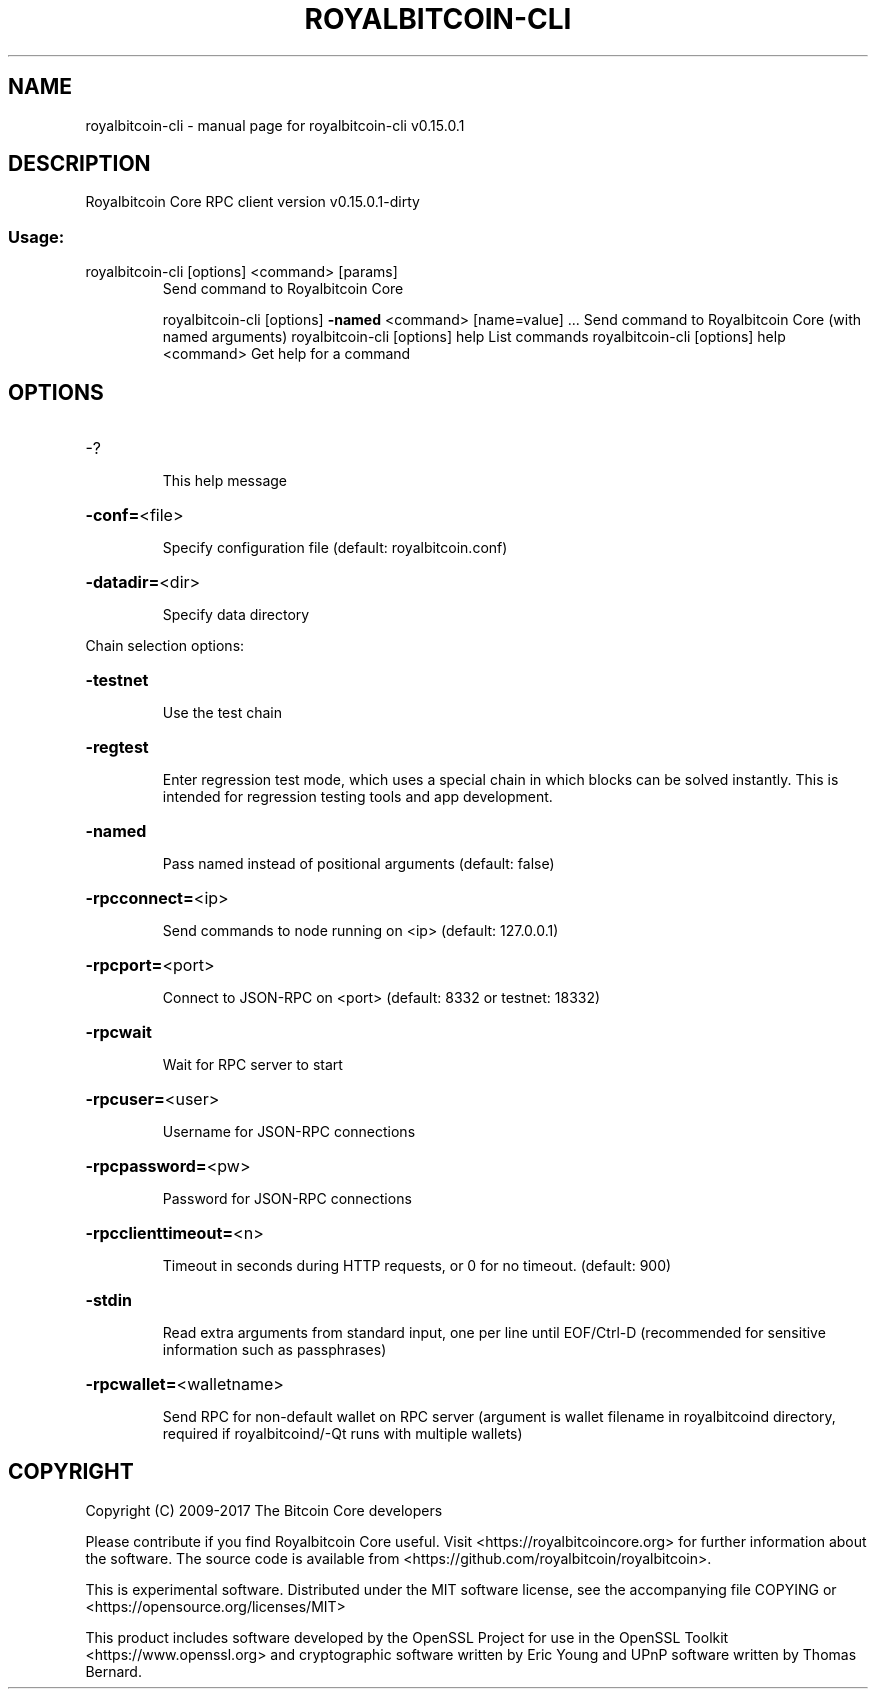 .\" DO NOT MODIFY THIS FILE!  It was generated by help2man 1.47.3.
.TH ROYALBITCOIN-CLI "1" "September 2017" "royalbitcoin-cli v0.15.0.1" "User Commands"
.SH NAME
royalbitcoin-cli \- manual page for royalbitcoin-cli v0.15.0.1
.SH DESCRIPTION
Royalbitcoin Core RPC client version v0.15.0.1\-dirty
.SS "Usage:"
.TP
royalbitcoin\-cli [options] <command> [params]
Send command to Royalbitcoin Core
.IP
royalbitcoin\-cli [options] \fB\-named\fR <command> [name=value] ... Send command to Royalbitcoin Core (with named arguments)
royalbitcoin\-cli [options] help                List commands
royalbitcoin\-cli [options] help <command>      Get help for a command
.SH OPTIONS
.HP
\-?
.IP
This help message
.HP
\fB\-conf=\fR<file>
.IP
Specify configuration file (default: royalbitcoin.conf)
.HP
\fB\-datadir=\fR<dir>
.IP
Specify data directory
.PP
Chain selection options:
.HP
\fB\-testnet\fR
.IP
Use the test chain
.HP
\fB\-regtest\fR
.IP
Enter regression test mode, which uses a special chain in which blocks
can be solved instantly. This is intended for regression testing
tools and app development.
.HP
\fB\-named\fR
.IP
Pass named instead of positional arguments (default: false)
.HP
\fB\-rpcconnect=\fR<ip>
.IP
Send commands to node running on <ip> (default: 127.0.0.1)
.HP
\fB\-rpcport=\fR<port>
.IP
Connect to JSON\-RPC on <port> (default: 8332 or testnet: 18332)
.HP
\fB\-rpcwait\fR
.IP
Wait for RPC server to start
.HP
\fB\-rpcuser=\fR<user>
.IP
Username for JSON\-RPC connections
.HP
\fB\-rpcpassword=\fR<pw>
.IP
Password for JSON\-RPC connections
.HP
\fB\-rpcclienttimeout=\fR<n>
.IP
Timeout in seconds during HTTP requests, or 0 for no timeout. (default:
900)
.HP
\fB\-stdin\fR
.IP
Read extra arguments from standard input, one per line until EOF/Ctrl\-D
(recommended for sensitive information such as passphrases)
.HP
\fB\-rpcwallet=\fR<walletname>
.IP
Send RPC for non\-default wallet on RPC server (argument is wallet
filename in royalbitcoind directory, required if royalbitcoind/\-Qt runs
with multiple wallets)
.SH COPYRIGHT
Copyright (C) 2009-2017 The Bitcoin Core developers

Please contribute if you find Royalbitcoin Core useful. Visit
<https://royalbitcoincore.org> for further information about the software.
The source code is available from <https://github.com/royalbitcoin/royalbitcoin>.

This is experimental software.
Distributed under the MIT software license, see the accompanying file COPYING
or <https://opensource.org/licenses/MIT>

This product includes software developed by the OpenSSL Project for use in the
OpenSSL Toolkit <https://www.openssl.org> and cryptographic software written by
Eric Young and UPnP software written by Thomas Bernard.
